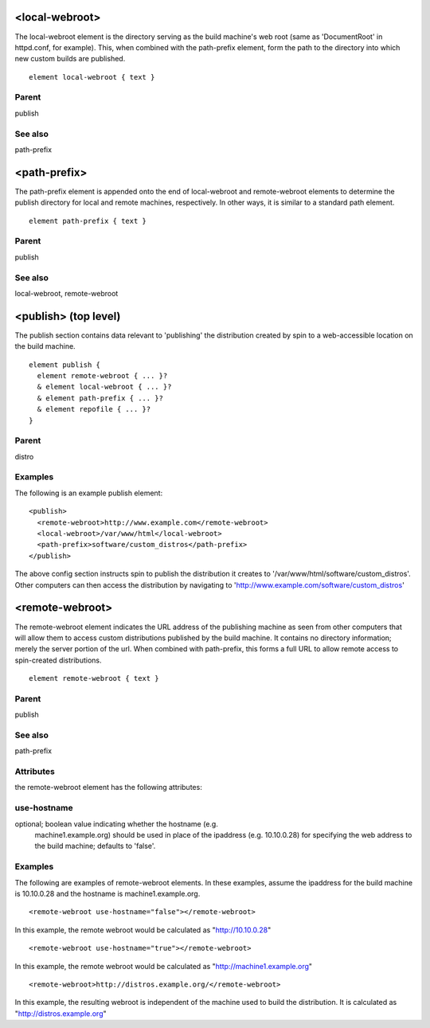 <local-webroot>
---------------


The local-webroot element is the directory serving as the build machine's web
root (same as 'DocumentRoot' in httpd.conf, for example).  This, when combined
with the path-prefix element, form the path to the directory into which new
custom builds are published.


::

	element local-webroot { text }


Parent
******

publish

See also
********

path-prefix

<path-prefix>
-------------


The path-prefix element is appended onto the end of local-webroot and
remote-webroot elements to determine the publish directory for local and remote
machines, respectively.  In other ways, it is similar to a standard path
element.


::

	element path-prefix { text }


Parent
******

publish

See also
********

local-webroot, remote-webroot

<publish> (top level)
---------------------


The publish section contains data relevant to 'publishing' the distribution
created by spin to a web-accessible location on the build machine.


::

	element publish {
	  element remote-webroot { ... }?
	  & element local-webroot { ... }?
	  & element path-prefix { ... }?
	  & element repofile { ... }?
	}


Parent
******

distro

Examples
********

The following is an example publish element:

::

	<publish>
	  <remote-webroot>http://www.example.com</remote-webroot>
	  <local-webroot>/var/www/html</local-webroot>
	  <path-prefix>software/custom_distros</path-prefix>
	</publish>



The above config section instructs spin to publish the distribution it
creates to '/var/www/html/software/custom_distros'.  Other computers can then
access the distribution by navigating to 'http://www.example.com/software/custom_distros'


<remote-webroot>
----------------


The remote-webroot element indicates the URL address of the publishing
machine as seen from other computers that will allow them to access
custom distributions published by the build machine. It contains no
directory information; merely the server portion of the url.  When
combined with path-prefix, this forms a full URL to allow remote access to
spin-created distributions.


::

	element remote-webroot { text }


Parent
******

publish

See also
********

path-prefix

Attributes
**********

the remote-webroot element has the following attributes:

use-hostname
************

optional; boolean value indicating whether the hostname (e.g.
        machine1.example.org) should be used in place of the ipaddress
        (e.g. 10.10.0.28) for specifying the web address to the build machine;
        defaults to 'false'.
        

Examples
********


The following are examples of remote-webroot elements.  In these examples,
assume the ipaddress for the build machine is 10.10.0.28 and the hostname
is machine1.example.org.


::

	<remote-webroot use-hostname="false"></remote-webroot>



In this example, the remote webroot would be calculated as
"http://10.10.0.28"


::

	<remote-webroot use-hostname="true"></remote-webroot>



In this example, the remote webroot would be calculated as
"http://machine1.example.org"


::

	<remote-webroot>http://distros.example.org/</remote-webroot>



In this example, the resulting webroot is independent of the machine
used to build the distribution. It is calculated as
"http://distros.example.org"


